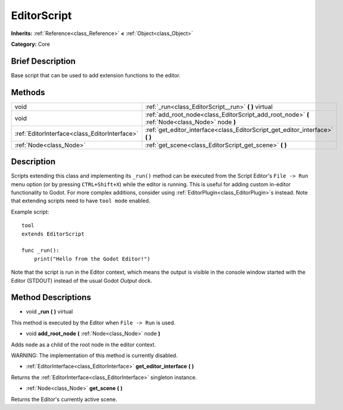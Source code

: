 .. Generated automatically by doc/tools/makerst.py in Godot's source tree.
.. DO NOT EDIT THIS FILE, but the EditorScript.xml source instead.
.. The source is found in doc/classes or modules/<name>/doc_classes.

.. _class_EditorScript:

EditorScript
============

**Inherits:** :ref:`Reference<class_Reference>` **<** :ref:`Object<class_Object>`

**Category:** Core

Brief Description
-----------------

Base script that can be used to add extension functions to the editor.

Methods
-------

+------------------------------------------------+-------------------------------------------------------------------------------------------------+
| void                                           | :ref:`_run<class_EditorScript__run>` **(** **)** virtual                                        |
+------------------------------------------------+-------------------------------------------------------------------------------------------------+
| void                                           | :ref:`add_root_node<class_EditorScript_add_root_node>` **(** :ref:`Node<class_Node>` node **)** |
+------------------------------------------------+-------------------------------------------------------------------------------------------------+
| :ref:`EditorInterface<class_EditorInterface>`  | :ref:`get_editor_interface<class_EditorScript_get_editor_interface>` **(** **)**                |
+------------------------------------------------+-------------------------------------------------------------------------------------------------+
| :ref:`Node<class_Node>`                        | :ref:`get_scene<class_EditorScript_get_scene>` **(** **)**                                      |
+------------------------------------------------+-------------------------------------------------------------------------------------------------+

Description
-----------

Scripts extending this class and implementing its ``_run()`` method can be executed from the Script Editor's ``File -> Run`` menu option (or by pressing ``CTRL+Shift+X``) while the editor is running. This is useful for adding custom in-editor functionality to Godot. For more complex additions, consider using :ref:`EditorPlugin<class_EditorPlugin>`\ s instead. Note that extending scripts need to have ``tool mode`` enabled.

Example script:

::

    tool
    extends EditorScript
    
    func _run():
        print("Hello from the Godot Editor!")

Note that the script is run in the Editor context, which means the output is visible in the console window started with the Editor (STDOUT) instead of the usual Godot *Output* dock.

Method Descriptions
-------------------

.. _class_EditorScript__run:

- void **_run** **(** **)** virtual

This method is executed by the Editor when ``File -> Run`` is used.

.. _class_EditorScript_add_root_node:

- void **add_root_node** **(** :ref:`Node<class_Node>` node **)**

Adds ``node`` as a child of the root node in the editor context.

WARNING: The implementation of this method is currently disabled.

.. _class_EditorScript_get_editor_interface:

- :ref:`EditorInterface<class_EditorInterface>` **get_editor_interface** **(** **)**

Returns the :ref:`EditorInterface<class_EditorInterface>` singleton instance.

.. _class_EditorScript_get_scene:

- :ref:`Node<class_Node>` **get_scene** **(** **)**

Returns the Editor's currently active scene.

